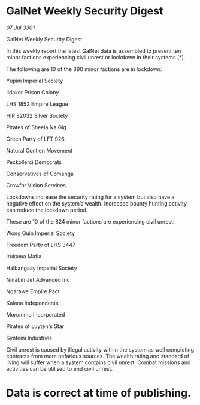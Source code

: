 * GalNet Weekly Security Digest

/07 Jul 3301/

GalNet Weekly Security Digest 
 
In this weekly report the latest GalNet data is assembled to present  ten minor factions experiencing civil unrest or lockdown in their systems (*). 

The following are 10 of the 390 minor factions are in lockdown: 

Yupini Imperial Society 

Ildaker Prison Colony 

LHS 1852 Empire League 

HIP 82032 Silver Society 

Pirates of Sheela Na Gig 

Green Party of LFT 926 

Natural Contien Movement 

Peckollerci Democrats 

Conservatives of Comanga 

Crowfor Vision Services 

Lockdowns increase the security rating for a system but also have a negative effect on the system’s wealth. Increased bounty hunting activity can reduce the lockdown period. 

These are 10 of the 824 minor factions are experiencing civil unrest: 

Wong Guin Imperial Society 

Freedom Party of LHS 3447 

Irukama Mafia 

Halbangaay Imperial Society 

Ninabin Jet Advanced Inc 

Ngarawe Empire Pact 

Kalana Independents 

Morommo Incorporated 

Pirates of Luyten's Star 

Synteini Industries 

Civil unrest is caused by illegal activity within the system as well completing contracts from more nefarious sources. The wealth rating and standard of living will suffer when a system contains civil unrest. Combat missions and activities can be utilised to end civil unrest. 

* Data is correct at time of publishing.